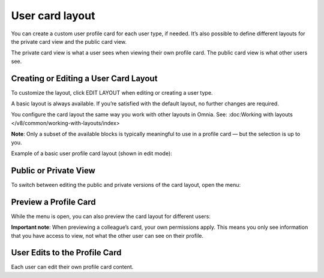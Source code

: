 User card layout
=====================================

You can create a custom user profile card for each user type, if needed. It’s also possible to define different layouts for the private card view and the public card view.

The private card view is what a user sees when viewing their own profile card. The public card view is what other users see.

Creating or Editing a User Card Layout
****************************************
To customize the layout, click EDIT LAYOUT when editing or creating a user type.

A basic layout is always available. If you’re satisfied with the default layout, no further changes are required.

You configure the card layout the same way you work with other layouts in Omnia. See: :doc:Working with layouts </v8/common/working-with-layouts/index>

**Note**: Only a subset of the available blocks is typically meaningful to use in a profile card — but the selection is up to you.

Example of a basic user profile card layout (shown in edit mode):

.. image:: user-card-layout-8.png

Public or Private View
**************************
To switch between editing the public and private versions of the card layout, open the menu:

.. image:: user-card-layout-menu-8.png

Preview a Profile Card
**************************
While the menu is open, you can also preview the card layout for different users:

.. image:: user-card-layout-user-8.png

**Important note**: When previewing a colleague’s card, your own permissions apply. This means you only see information that you have access to view, not what the other user can see on their profile.

User Edits to the Profile Card
**********************************
Each user can edit their own profile card content.

